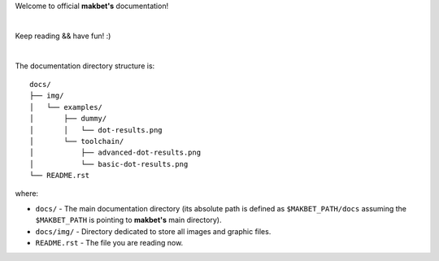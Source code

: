 Welcome to official **makbet's** documentation!

|

Keep reading && have fun! :)

|

The documentation directory structure is:

::

    docs/
    ├── img/
    │   └── examples/
    │       ├── dummy/
    │       │   └── dot-results.png
    │       └── toolchain/
    │           ├── advanced-dot-results.png
    │           └── basic-dot-results.png
    └── README.rst

where:

- ``docs/`` - The main documentation directory (its absolute path is defined as
  ``$MAKBET_PATH/docs`` assuming the ``$MAKBET_PATH`` is pointing to
  **makbet's** main directory).
- ``docs/img/`` - Directory dedicated to store all images and graphic files.
- ``README.rst`` - The file you are reading now.


.. The end
